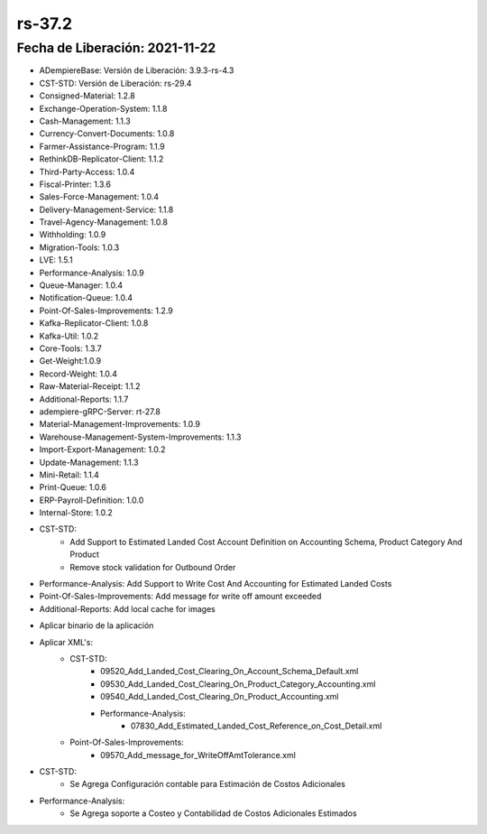 .. _documento/versión-37-2:

**rs-37.2**
===========

**Fecha de Liberación:** 2021-11-22
-----------------------------------

.. data:: Soporte a Versiones:

- ADempiereBase: Versión de Liberación: 3.9.3-rs-4.3
- CST-STD: Versión de Liberación: rs-29.4
- Consigned-Material: 1.2.8
- Exchange-Operation-System: 1.1.8
- Cash-Management: 1.1.3
- Currency-Convert-Documents: 1.0.8
- Farmer-Assistance-Program: 1.1.9
- RethinkDB-Replicator-Client: 1.1.2
- Third-Party-Access: 1.0.4
- Fiscal-Printer: 1.3.6
- Sales-Force-Management: 1.0.4
- Delivery-Management-Service: 1.1.8
- Travel-Agency-Management: 1.0.8
- Withholding: 1.0.9
- Migration-Tools: 1.0.3
- LVE: 1.5.1
- Performance-Analysis: 1.0.9
- Queue-Manager: 1.0.4
- Notification-Queue: 1.0.4
- Point-Of-Sales-Improvements: 1.2.9
- Kafka-Replicator-Client: 1.0.8
- Kafka-Util: 1.0.2
- Core-Tools: 1.3.7
- Get-Weight:1.0.9
- Record-Weight: 1.0.4
- Raw-Material-Receipt: 1.1.2
- Additional-Reports: 1.1.7
- adempiere-gRPC-Server: rt-27.8
- Material-Management-Improvements: 1.0.9
- Warehouse-Management-System-Improvements: 1.1.3
- Import-Export-Management: 1.0.2
- Update-Management: 1.1.3
- Mini-Retail: 1.1.4
- Print-Queue: 1.0.6
- ERP-Payroll-Definition: 1.0.0
- Internal-Store: 1.0.2

.. data:: Detalle Técnico:

- CST-STD: 
    - Add Support to Estimated Landed Cost Account Definition on Accounting Schema, Product Category And Product 
    - Remove stock validation for Outbound Order
- Performance-Analysis: Add Support to Write Cost And Accounting for Estimated Landed Costs
- Point-Of-Sales-Improvements: Add message for write off amount exceeded
- Additional-Reports: Add local cache for images

.. data:: Requerimientos:

- Aplicar binario de la aplicación
- Aplicar XML's:
    - CST-STD:
        - 09520_Add_Landed_Cost_Clearing_On_Account_Schema_Default.xml
        - 09530_Add_Landed_Cost_Clearing_On_Product_Category_Accounting.xml
        - 09540_Add_Landed_Cost_Clearing_On_Product_Accounting.xml
        - Performance-Analysis:
            - 07830_Add_Estimated_Landed_Cost_Reference_on_Cost_Detail.xml
    - Point-Of-Sales-Improvements:
        - 09570_Add_message_for_WriteOffAmtTolerance.xml

.. data:: Novedades

- CST-STD:
    - Se Agrega Configuración contable para Estimación de Costos Adicionales
	
- Performance-Analysis:
    - Se Agrega soporte a Costeo y Contabilidad de Costos Adicionales Estimados


